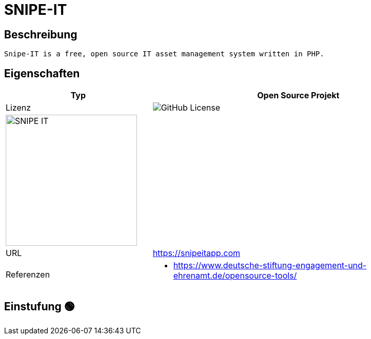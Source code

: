 = SNIPE-IT

== Beschreibung

[source,Website,subs="+normal"]
----
Snipe-IT is a free, open source IT asset management system written in PHP.
----

== Eigenschaften

[%header%footer,cols="1,2a"]
|===
| Typ
| Open Source Projekt

| Lizenz
| image:https://img.shields.io/github/license/snipe/snipe-it[GitHub License]

2+^| image:https://snipeitapp.com/img/logos/snipe-it-logo-xs.png[SNIPE IT,256]


| URL 
| https://snipeitapp.com

| Referenzen
| * https://www.deutsche-stiftung-engagement-und-ehrenamt.de/opensource-tools/

|===

== Einstufung 🟢